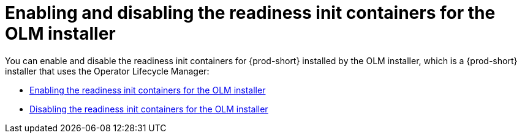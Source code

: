 :parent-context-of-enabling-and-disabling-readiness-init-containers-for-the-olm-installer: {context}

[id="enabling-and-disabling-readiness-init-containers-for-the-olm-installer_{context}"]
= Enabling and disabling the readiness init containers for the OLM installer

:context: enabling-and-disabling-readiness-init-containers-for-the-olm-installer

You can enable and disable the readiness init containers for {prod-short} installed by the OLM installer, which is a {prod-short} installer that uses the Operator Lifecycle Manager:

* xref:enabling-readiness-init-containers-for-the-olm-installer.adoc[Enabling the readiness init containers for the OLM installer]
* xref:disabling-readiness-init-containers-for-the-olm-installer.adoc[Disabling the readiness init containers for the OLM installer]

:context: {parent-context-of-enabling-and-disabling-readiness-init-containers-for-the-olm-installer}